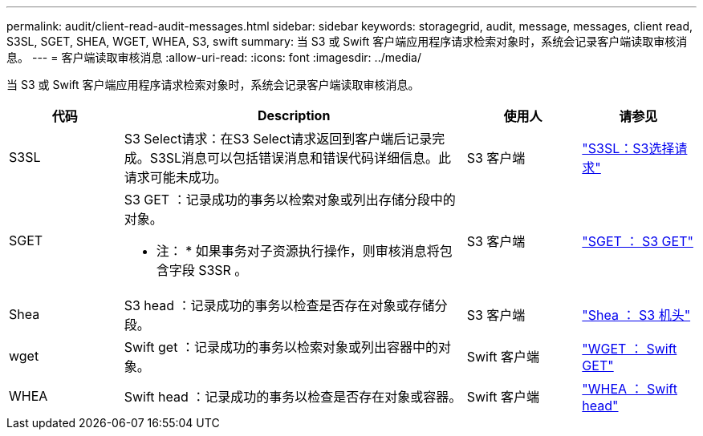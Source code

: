 ---
permalink: audit/client-read-audit-messages.html 
sidebar: sidebar 
keywords: storagegrid, audit, message, messages, client read, S3SL, SGET, SHEA, WGET, WHEA, S3, swift 
summary: 当 S3 或 Swift 客户端应用程序请求检索对象时，系统会记录客户端读取审核消息。 
---
= 客户端读取审核消息
:allow-uri-read: 
:icons: font
:imagesdir: ../media/


[role="lead"]
当 S3 或 Swift 客户端应用程序请求检索对象时，系统会记录客户端读取审核消息。

[cols="1a,3a,1a,1a"]
|===
| 代码 | Description | 使用人 | 请参见 


 a| 
S3SL
 a| 
S3 Select请求：在S3 Select请求返回到客户端后记录完成。S3SL消息可以包括错误消息和错误代码详细信息。此请求可能未成功。
 a| 
S3 客户端
 a| 
link:s3-select-request.html["S3SL：S3选择请求"]



 a| 
SGET
 a| 
S3 GET ：记录成功的事务以检索对象或列出存储分段中的对象。

* 注： * 如果事务对子资源执行操作，则审核消息将包含字段 S3SR 。
 a| 
S3 客户端
 a| 
link:sget-s3-get.html["SGET ： S3 GET"]



 a| 
Shea
 a| 
S3 head ：记录成功的事务以检查是否存在对象或存储分段。
 a| 
S3 客户端
 a| 
link:shea-s3-head.html["Shea ： S3 机头"]



 a| 
wget
 a| 
Swift get ：记录成功的事务以检索对象或列出容器中的对象。
 a| 
Swift 客户端
 a| 
link:wget-swift-get.html["WGET ： Swift GET"]



 a| 
WHEA
 a| 
Swift head ：记录成功的事务以检查是否存在对象或容器。
 a| 
Swift 客户端
 a| 
link:whea-swift-head.html["WHEA ： Swift head"]

|===